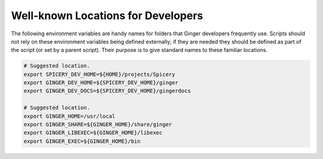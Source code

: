 %%%%%%%%%%%%%%%%%%%%%%%%%%%%%%%%%%%%%%%%%%%%%%%%%%%%%%%%%%%%%%%%%%%%%%%%%%%%%%%%
Well-known Locations for Developers
%%%%%%%%%%%%%%%%%%%%%%%%%%%%%%%%%%%%%%%%%%%%%%%%%%%%%%%%%%%%%%%%%%%%%%%%%%%%%%%%

The following environment variables are handy names for folders
that Ginger developers frequently use. Scripts should not rely on these
environment variables being defined externally; if they are needed they
should be defined as part of the script (or set by a parent script). Their 
purpose is to give standard names to these familiar locations.

.. code-block:: bash

	# Suggested location.
	export SPICERY_DEV_HOME=${HOME}/projects/Spicery
	export GINGER_DEV_HOME=${SPICERY_DEV_HOME}/ginger
	export GINGER_DEV_DOCS=${SPICERY_DEV_HOME}/gingerdocs

	# Suggested location.
	export GINGER_HOME=/usr/local
	export GINGER_SHARE=${GINGER_HOME}/share/ginger
	export GINGER_LIBEXEC=${GINGER_HOME}/libexec
	export GINGER_EXEC=${GINGER_HOME}/bin
